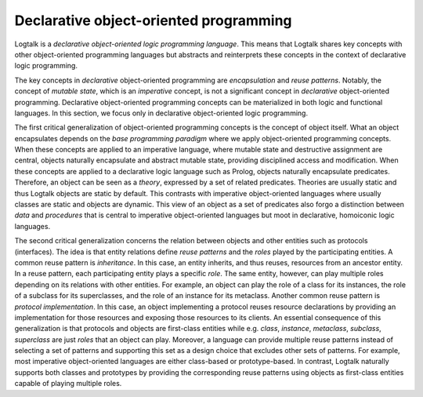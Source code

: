 ..
   This file is part of Logtalk <https://logtalk.org/>  
   Copyright 1998-2018 Paulo Moura <pmoura@logtalk.org>

   Licensed under the Apache License, Version 2.0 (the "License");
   you may not use this file except in compliance with the License.
   You may obtain a copy of the License at

       http://www.apache.org/licenses/LICENSE-2.0

   Unless required by applicable law or agreed to in writing, software
   distributed under the License is distributed on an "AS IS" BASIS,
   WITHOUT WARRANTIES OR CONDITIONS OF ANY KIND, either express or implied.
   See the License for the specific language governing permissions and
   limitations under the License.


.. _declarative_declarative:

Declarative object-oriented programming
=======================================

Logtalk is a *declarative object-oriented logic programming language*. This means
that Logtalk shares key concepts with other object-oriented programming languages
but abstracts and reinterprets these concepts in the context of declarative logic
programming.

The key concepts in *declarative* object-oriented programming are *encapsulation*
and *reuse patterns*. Notably, the concept of *mutable state*, which is an *imperative*
concept, is not a significant concept in *declarative* object-oriented programming.
Declarative object-oriented programming concepts can be materialized in both
logic and functional languages. In this section, we focus only in declarative
object-oriented logic programming.

The first critical generalization of object-oriented programming concepts is the
concept of object itself. What an object encapsulates depends on the *base programming
paradigm* where we apply object-oriented programming concepts. When these concepts
are applied to an imperative language, where mutable state and destructive assignment
are central, objects naturally encapsulate and abstract mutable state, providing
disciplined access and modification. When these concepts are applied to a declarative
logic language such as Prolog, objects naturally encapsulate predicates. Therefore, an
object can be seen as a *theory*, expressed by a set of related predicates. Theories
are usually static and thus Logtalk objects are static by default. This contrasts with
imperative object-oriented languages where usually classes are static and objects are
dynamic. This view of an object as a set of predicates also forgo a distinction
between *data* and *procedures* that is central to imperative object-oriented
languages but moot in declarative, homoiconic logic languages.

The second critical generalization concerns the relation between objects and other
entities such as protocols (interfaces). The idea is that entity relations define
*reuse patterns* and the *roles* played by the participating entities. A common reuse
pattern is *inheritance*. In this case, an entity inherits, and thus reuses,
resources from an ancestor entity. In a reuse pattern, each participating entity
plays a specific *role*. The same entity, however, can play multiple roles
depending on its relations with other entities. For example, an object can play
the role of a class for its instances, the role of a subclass for its superclasses,
and the role of an instance for its metaclass. Another common reuse pattern is
*protocol implementation*. In this case, an object implementing a protocol reuses
resource declarations by providing an implementation for those resources and
exposing those resources to its clients. An essential consequence of this
generalization is that protocols and objects are first-class entities
while e.g. *class*, *instance*, *metaclass*, *subclass*, *superclass* are just
*roles* that an object can play. Moreover, a language can provide multiple reuse
patterns instead of selecting a set of patterns and supporting this set as a design
choice that excludes other sets of patterns. For example, most imperative
object-oriented languages are either class-based or prototype-based. In contrast,
Logtalk naturally supports both classes and prototypes by providing the corresponding
reuse patterns using objects as first-class entities capable of playing multiple
roles.
